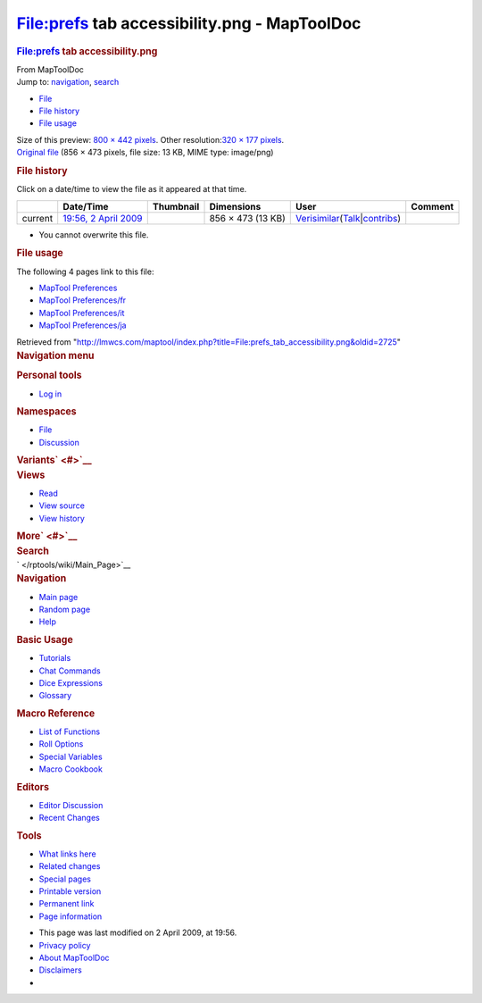 =============================================
File:prefs tab accessibility.png - MapToolDoc
=============================================

.. contents::
   :depth: 3
..

.. container:: noprint
   :name: mw-page-base

.. container:: noprint
   :name: mw-head-base

.. container:: mw-body
   :name: content

   .. container:: mw-indicators

   .. rubric:: File:prefs tab accessibility.png
      :name: firstHeading
      :class: firstHeading

   .. container:: mw-body-content
      :name: bodyContent

      .. container::
         :name: siteSub

         From MapToolDoc

      .. container::
         :name: contentSub

      .. container:: mw-jump
         :name: jump-to-nav

         Jump to: `navigation <#mw-head>`__, `search <#p-search>`__

      .. container::
         :name: mw-content-text

         -  `File <#file>`__
         -  `File history <#filehistory>`__
         -  `File usage <#filelinks>`__

         .. container:: fullImageLink
            :name: file

            |File:prefs tab accessibility.png|

            .. container:: mw-filepage-resolutioninfo

               Size of this preview: `800 × 442
               pixels </maptool/images/thumb/4/40/prefs_tab_accessibility.png/800px-prefs_tab_accessibility.png>`__.
               Other resolution:\ `320 × 177
               pixels </maptool/images/thumb/4/40/prefs_tab_accessibility.png/320px-prefs_tab_accessibility.png>`__\ .

         .. container:: fullMedia

            `Original
            file </maptool/images/4/40/prefs_tab_accessibility.png>`__
            ‎(856 × 473 pixels, file size: 13 KB, MIME type: image/png)

         .. container:: mw-content-ltr
            :name: mw-imagepage-content

         .. rubric:: File history
            :name: filehistory

         .. container::
            :name: mw-imagepage-section-filehistory

            Click on a date/time to view the file as it appeared at that
            time.

            ======= ========================================================================== ================================================= ================= =================================================================================================================================================================================================================== =======
            \       Date/Time                                                                  Thumbnail                                         Dimensions        User                                                                                                                                                                                                                Comment
            ======= ========================================================================== ================================================= ================= =================================================================================================================================================================================================================== =======
            current `19:56, 2 April 2009 </maptool/images/4/40/prefs_tab_accessibility.png>`__ |Thumbnail for version as of 19:56, 2 April 2009| 856 × 473 (13 KB) `Verisimilar </rptools/wiki/User:Verisimilar>`__\ (\ \ `Talk </maptool/index.php?title=User_talk:Verisimilar&action=edit&redlink=1>`__\ \ \|\ \ `contribs </rptools/wiki/Special:Contributions/Verisimilar>`__\ \ )
            ======= ========================================================================== ================================================= ================= =================================================================================================================================================================================================================== =======

         -  You cannot overwrite this file.

         .. rubric:: File usage
            :name: filelinks

         .. container::
            :name: mw-imagepage-section-linkstoimage

            The following 4 pages link to this file:

            -  `MapTool
               Preferences </rptools/wiki/MapTool_Preferences>`__
            -  `MapTool
               Preferences/fr </rptools/wiki/MapTool_Preferences/fr>`__
            -  `MapTool
               Preferences/it </rptools/wiki/MapTool_Preferences/it>`__
            -  `MapTool
               Preferences/ja </rptools/wiki/MapTool_Preferences/ja>`__

      .. container:: printfooter

         Retrieved from
         "http://lmwcs.com/maptool/index.php?title=File:prefs_tab_accessibility.png&oldid=2725"

      .. container:: catlinks catlinks-allhidden
         :name: catlinks

      .. container:: visualClear

.. container::
   :name: mw-navigation

   .. rubric:: Navigation menu
      :name: navigation-menu

   .. container::
      :name: mw-head

      .. container::
         :name: p-personal

         .. rubric:: Personal tools
            :name: p-personal-label

         -  `Log
            in </maptool/index.php?title=Special:UserLogin&returnto=File%3Aprefs+tab+accessibility.png>`__

      .. container::
         :name: left-navigation

         .. container:: vectorTabs
            :name: p-namespaces

            .. rubric:: Namespaces
               :name: p-namespaces-label

            -  `File </rptools/wiki/File:prefs_tab_accessibility.png>`__
            -  `Discussion </maptool/index.php?title=File_talk:prefs_tab_accessibility.png&action=edit&redlink=1>`__

         .. container:: vectorMenu emptyPortlet
            :name: p-variants

            .. rubric:: Variants\ ` <#>`__
               :name: p-variants-label

            .. container:: menu

      .. container::
         :name: right-navigation

         .. container:: vectorTabs
            :name: p-views

            .. rubric:: Views
               :name: p-views-label

            -  `Read </rptools/wiki/File:prefs_tab_accessibility.png>`__
            -  `View
               source </maptool/index.php?title=File:prefs_tab_accessibility.png&action=edit>`__
            -  `View
               history </maptool/index.php?title=File:prefs_tab_accessibility.png&action=history>`__

         .. container:: vectorMenu emptyPortlet
            :name: p-cactions

            .. rubric:: More\ ` <#>`__
               :name: p-cactions-label

            .. container:: menu

         .. container::
            :name: p-search

            .. rubric:: Search
               :name: search

            .. container::
               :name: simpleSearch

   .. container::
      :name: mw-panel

      .. container::
         :name: p-logo

         ` </rptools/wiki/Main_Page>`__

      .. container:: portal
         :name: p-navigation

         .. rubric:: Navigation
            :name: p-navigation-label

         .. container:: body

            -  `Main page </rptools/wiki/Main_Page>`__
            -  `Random page </rptools/wiki/Special:Random>`__
            -  `Help <https://www.mediawiki.org/wiki/Special:MyLanguage/Help:Contents>`__

      .. container:: portal
         :name: p-Basic_Usage

         .. rubric:: Basic Usage
            :name: p-Basic_Usage-label

         .. container:: body

            -  `Tutorials </rptools/wiki/Category:Tutorial>`__
            -  `Chat Commands </rptools/wiki/Chat_Commands>`__
            -  `Dice Expressions </rptools/wiki/Dice_Expressions>`__
            -  `Glossary </rptools/wiki/Glossary>`__

      .. container:: portal
         :name: p-Macro_Reference

         .. rubric:: Macro Reference
            :name: p-Macro_Reference-label

         .. container:: body

            -  `List of
               Functions </rptools/wiki/Category:Macro_Function>`__
            -  `Roll Options </rptools/wiki/Category:Roll_Option>`__
            -  `Special
               Variables </rptools/wiki/Category:Special_Variable>`__
            -  `Macro Cookbook </rptools/wiki/Category:Cookbook>`__

      .. container:: portal
         :name: p-Editors

         .. rubric:: Editors
            :name: p-Editors-label

         .. container:: body

            -  `Editor Discussion </rptools/wiki/Editor>`__
            -  `Recent Changes </rptools/wiki/Special:RecentChanges>`__

      .. container:: portal
         :name: p-tb

         .. rubric:: Tools
            :name: p-tb-label

         .. container:: body

            -  `What links
               here </rptools/wiki/Special:WhatLinksHere/File:prefs_tab_accessibility.png>`__
            -  `Related
               changes </rptools/wiki/Special:RecentChangesLinked/File:prefs_tab_accessibility.png>`__
            -  `Special pages </rptools/wiki/Special:SpecialPages>`__
            -  `Printable
               version </maptool/index.php?title=File:prefs_tab_accessibility.png&printable=yes>`__
            -  `Permanent
               link </maptool/index.php?title=File:prefs_tab_accessibility.png&oldid=2725>`__
            -  `Page
               information </maptool/index.php?title=File:prefs_tab_accessibility.png&action=info>`__

.. container::
   :name: footer

   -  This page was last modified on 2 April 2009, at 19:56.

   -  `Privacy policy </rptools/wiki/MapToolDoc:Privacy_policy>`__
   -  `About MapToolDoc </rptools/wiki/MapToolDoc:About>`__
   -  `Disclaimers </rptools/wiki/MapToolDoc:General_disclaimer>`__

   -  |Powered by MediaWiki|

   .. container::

.. |File:prefs tab accessibility.png| image:: /maptool/images/thumb/4/40/prefs_tab_accessibility.png/800px-prefs_tab_accessibility.png
   :width: 800px
   :height: 442px
   :target: /maptool/images/4/40/prefs_tab_accessibility.png
.. |Thumbnail for version as of 19:56, 2 April 2009| image:: /maptool/images/thumb/4/40/prefs_tab_accessibility.png/120px-prefs_tab_accessibility.png
   :width: 120px
   :height: 66px
   :target: /maptool/images/4/40/prefs_tab_accessibility.png
.. |Powered by MediaWiki| image:: /maptool/resources/assets/poweredby_mediawiki_88x31.png
   :width: 88px
   :height: 31px
   :target: //www.mediawiki.org/
